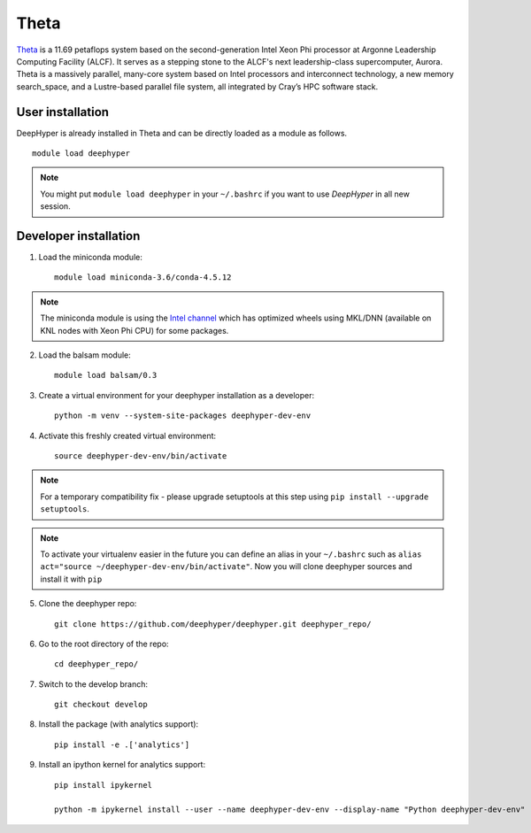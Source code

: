 Theta
******

`Theta <https://www.alcf.anl.gov/theta>`_ is a 11.69 petaflops system based on the second-generation Intel Xeon Phi processor at Argonne Leadership Computing Facility (ALCF).
It serves as a stepping stone to the ALCF's next leadership-class supercomputer, Aurora.
Theta is a massively parallel, many-core system based on Intel processors and interconnect technology, a new memory search_space,
and a Lustre-based parallel file system, all integrated by Cray’s HPC software stack.

.. _theta-user-installation:

User installation
=================

DeepHyper is already installed in Theta and can be directly loaded as a module as follows.

::

    module load deephyper

.. note::
    You might put
    ``module load deephyper`` in your ``~/.bashrc`` if you want to use
    *DeepHyper* in all new session.

Developer installation
======================

1. Load the miniconda module::

    module load miniconda-3.6/conda-4.5.12

.. note::
    The miniconda module is using the `Intel channel <https://software.intel.com/en-us/articles/using-intel-distribution-for-python-with-anaconda>`_ which has optimized wheels using
    MKL/DNN (available on KNL nodes with Xeon Phi CPU) for some packages.

2. Load the balsam module::

    module load balsam/0.3


3. Create a virtual environment for your deephyper installation as a developer::

    python -m venv --system-site-packages deephyper-dev-env

4. Activate this freshly created virtual environment::

    source deephyper-dev-env/bin/activate

.. note::
    For a temporary compatibility fix - please upgrade setuptools at this step using ``pip install --upgrade setuptools``.

.. note::
    To activate your virtualenv easier in the future you can define an alias
    in your ``~/.bashrc`` such as ``alias act="source ~/deephyper-dev-env/bin/activate"``. Now you will clone deephyper sources and install it with ``pip``

5. Clone the deephyper repo::

    git clone https://github.com/deephyper/deephyper.git deephyper_repo/

6. Go to the root directory of the repo::

    cd deephyper_repo/


7. Switch to the develop branch::

    git checkout develop

8. Install the package (with analytics support)::

    pip install -e .['analytics']


9. Install an ipython kernel for analytics support::
    
    pip install ipykernel

    python -m ipykernel install --user --name deephyper-dev-env --display-name "Python deephyper-dev-env"

